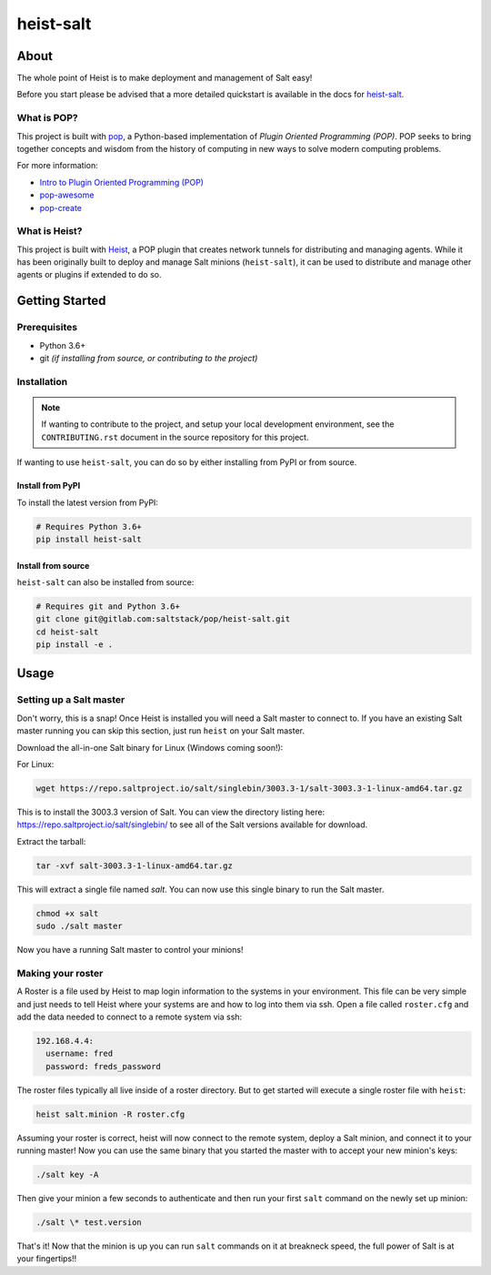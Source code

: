 ==========
heist-salt
==========

.. image:: https://img.shields.io/badge/made%20with-pop-teal
   :alt: Made with pop, a Python implementation of Plugin Oriented Programming
   :target: https://pop.readthedocs.io/

.. image:: https://img.shields.io/badge/made%20with-heist-teal
   :alt: Made with heist, a POP plugin to create network tunnels for distributing and managing agents
   :target: https://heist.readthedocs.io/

.. image:: https://img.shields.io/badge/made%20with-python-yellow
   :alt: Made with Python
   :target: https://www.python.org/

About
=====

The whole point of Heist is to make deployment and management
of Salt easy!

Before you start please be advised that a more detailed quickstart is
available in the docs for `heist-salt <https://heist-salt.readthedocs.io/en/latest/>`__.

What is POP?
------------

This project is built with `pop <https://pop.readthedocs.io/>`__, a Python-based
implementation of *Plugin Oriented Programming (POP)*. POP seeks to bring
together concepts and wisdom from the history of computing in new ways to solve
modern computing problems.

For more information:

* `Intro to Plugin Oriented Programming (POP) <https://pop-book.readthedocs.io/en/latest/>`__
* `pop-awesome <https://gitlab.com/saltstack/pop/pop-awesome>`__
* `pop-create <https://gitlab.com/saltstack/pop/pop-create/>`__

What is Heist?
--------------

This project is built with `Heist <https://heist.readthedocs.io>`__, a POP
plugin that creates network tunnels for distributing and managing agents. While
it has been originally built to deploy and manage Salt minions (``heist-salt``),
it can be used to distribute and manage other agents or plugins if extended to
do so.

Getting Started
===============

Prerequisites
-------------

* Python 3.6+
* git *(if installing from source, or contributing to the project)*

Installation
------------

.. note::

   If wanting to contribute to the project, and setup your local development
   environment, see the ``CONTRIBUTING.rst`` document in the source repository
   for this project.

If wanting to use ``heist-salt``, you can do so by either
installing from PyPI or from source.

Install from PyPI
+++++++++++++++++

To install the latest version from PyPI:

.. code-block:: bash

    # Requires Python 3.6+
    pip install heist-salt

Install from source
+++++++++++++++++++

``heist-salt`` can also be installed from source:

.. code-block:: bash

   # Requires git and Python 3.6+
   git clone git@gitlab.com:saltstack/pop/heist-salt.git
   cd heist-salt
   pip install -e .

Usage
=====

Setting up a Salt master
------------------------

Don't worry, this is a snap!  Once Heist is installed you will need a
Salt master to connect to. If you have an existing Salt master running
you can skip this section, just run ``heist`` on your Salt master.

Download the all-in-one Salt binary for Linux (Windows coming soon!):

For Linux:

.. code-block:: bash

    wget https://repo.saltproject.io/salt/singlebin/3003.3-1/salt-3003.3-1-linux-amd64.tar.gz

This is to install the 3003.3 version of Salt. You can view the directory listing here:
https://repo.saltproject.io/salt/singlebin/ to see all of the Salt versions available for download.

Extract the tarball:

.. code-block:: bash

   tar -xvf salt-3003.3-1-linux-amd64.tar.gz

This will extract a single file named `salt`. You can now use this single binary to
run the Salt master.

.. code-block:: bash

    chmod +x salt
    sudo ./salt master

Now you have a running Salt master to control your minions!

Making your roster
------------------

A Roster is a file used by Heist to map login information to the
systems in your environment. This file can be very simple and just
needs to tell Heist where your systems are and how to log into them
via ssh. Open a file called ``roster.cfg`` and add the data needed to connect
to a remote system via ssh:

.. code-block:: yaml

    192.168.4.4:
      username: fred
      password: freds_password

The roster files typically all live inside of a roster directory. But to get
started will execute a single roster file with ``heist``:

.. code-block:: bash

    heist salt.minion -R roster.cfg

Assuming your roster is correct, heist will now connect to the remote
system, deploy a Salt minion, and connect it to your running master! Now you
can use the same binary that you started the master with to accept your new
minion's keys:

.. code-block:: bash

    ./salt key -A

Then give your minion a few seconds to authenticate and then run your first
``salt`` command on the newly set up minion:

.. code-block:: bash

    ./salt \* test.version

That's it! Now that the minion is up you can run ``salt`` commands on it at breakneck
speed, the full power of Salt is at your fingertips!!
